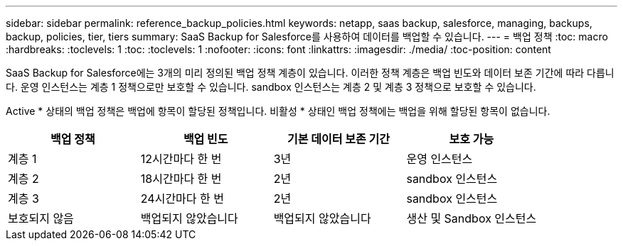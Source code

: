 ---
sidebar: sidebar 
permalink: reference_backup_policies.html 
keywords: netapp, saas backup, salesforce, managing, backups, backup, policies, tier, tiers 
summary: SaaS Backup for Salesforce를 사용하여 데이터를 백업할 수 있습니다. 
---
= 백업 정책
:toc: macro
:hardbreaks:
:toclevels: 1
:toc: 
:toclevels: 1
:nofooter: 
:icons: font
:linkattrs: 
:imagesdir: ./media/
:toc-position: content


[role="lead"]
SaaS Backup for Salesforce에는 3개의 미리 정의된 백업 정책 계층이 있습니다. 이러한 정책 계층은 백업 빈도와 데이터 보존 기간에 따라 다릅니다. 운영 인스턴스는 계층 1 정책으로만 보호할 수 있습니다. sandbox 인스턴스는 계층 2 및 계층 3 정책으로 보호할 수 있습니다.

Active * 상태의 백업 정책은 백업에 항목이 할당된 정책입니다. 비활성 * 상태인 백업 정책에는 백업을 위해 할당된 항목이 없습니다.

|===
| 백업 정책 | 백업 빈도 | 기본 데이터 보존 기간 | 보호 가능 


| 계층 1 | 12시간마다 한 번 | 3년 | 운영 인스턴스 


| 계층 2 | 18시간마다 한 번 | 2년 | sandbox 인스턴스 


| 계층 3 | 24시간마다 한 번 | 2년 | sandbox 인스턴스 


| 보호되지 않음 | 백업되지 않았습니다 | 백업되지 않았습니다 | 생산 및 Sandbox 인스턴스 
|===